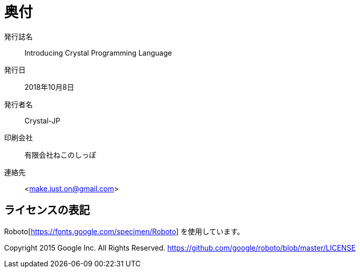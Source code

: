 [colophon]
= 奥付

発行誌名 :: Introducing Crystal Programming Language
発行日 :: 2018年10月8日
発行者名 :: Crystal-JP
印刷会社 :: 有限会社ねこのしっぽ
[suppress='SuggestExpression']
連絡先 :: <make.just.on@gmail.com>

== ライセンスの表記

Roboto[https://fonts.google.com/specimen/Roboto] を使用しています。

Copyright 2015 Google Inc. All Rights Reserved.
https://github.com/google/roboto/blob/master/LICENSE
